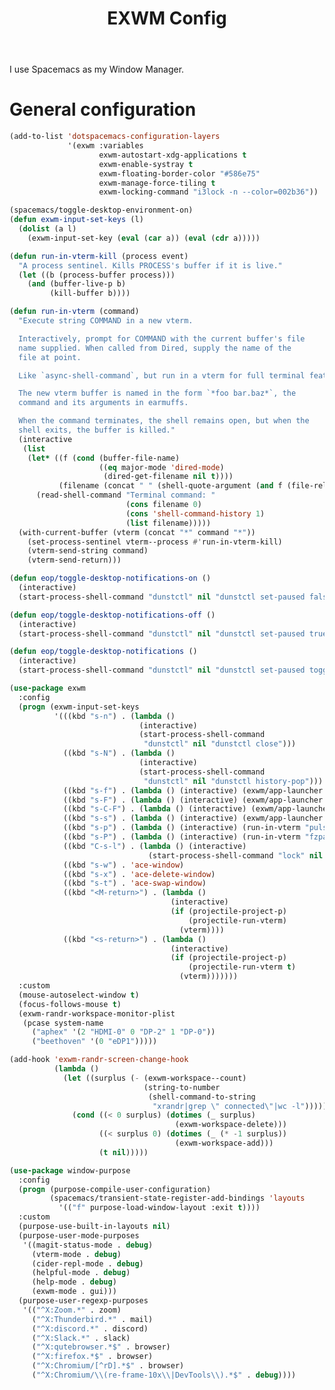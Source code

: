 #+TITLE: EXWM Config

I use Spacemacs as my Window Manager.

* General configuration
  #+begin_src emacs-lisp :tangle .tangle/layers/exwm.el
    (add-to-list 'dotspacemacs-configuration-layers
                 '(exwm :variables
                        exwm-autostart-xdg-applications t
                        exwm-enable-systray t
                        exwm-floating-border-color "#586e75"
                        exwm-manage-force-tiling t
                        exwm-locking-command "i3lock -n --color=002b36"))
  #+end_src

  #+begin_src emacs-lisp :tangle .tangle/user-config/exwm.el
    (spacemacs/toggle-desktop-environment-on)
    (defun exwm-input-set-keys (l)
      (dolist (a l)
        (exwm-input-set-key (eval (car a)) (eval (cdr a)))))

    (defun run-in-vterm-kill (process event)
      "A process sentinel. Kills PROCESS's buffer if it is live."
      (let ((b (process-buffer process)))
        (and (buffer-live-p b)
             (kill-buffer b))))

    (defun run-in-vterm (command)
      "Execute string COMMAND in a new vterm.

      Interactively, prompt for COMMAND with the current buffer's file
      name supplied. When called from Dired, supply the name of the
      file at point.

      Like `async-shell-command`, but run in a vterm for full terminal features.

      The new vterm buffer is named in the form `*foo bar.baz*`, the
      command and its arguments in earmuffs.

      When the command terminates, the shell remains open, but when the
      shell exits, the buffer is killed."
      (interactive
       (list
        (let* ((f (cond (buffer-file-name)
                        ((eq major-mode 'dired-mode)
                         (dired-get-filename nil t))))
               (filename (concat " " (shell-quote-argument (and f (file-relative-name f))))))
          (read-shell-command "Terminal command: "
                              (cons filename 0)
                              (cons 'shell-command-history 1)
                              (list filename)))))
      (with-current-buffer (vterm (concat "*" command "*"))
        (set-process-sentinel vterm--process #'run-in-vterm-kill)
        (vterm-send-string command)
        (vterm-send-return)))

    (defun eop/toggle-desktop-notifications-on ()
      (interactive)
      (start-process-shell-command "dunstctl" nil "dunstctl set-paused false"))

    (defun eop/toggle-desktop-notifications-off ()
      (interactive)
      (start-process-shell-command "dunstctl" nil "dunstctl set-paused true"))

    (defun eop/toggle-desktop-notifications ()
      (interactive)
      (start-process-shell-command "dunstctl" nil "dunstctl set-paused toggle"))

    (use-package exwm
      :config
      (progn (exwm-input-set-keys
              '(((kbd "s-n") . (lambda ()
                                 (interactive)
                                 (start-process-shell-command
                                  "dunstctl" nil "dunstctl close")))
                ((kbd "s-N") . (lambda ()
                                 (interactive)
                                 (start-process-shell-command
                                  "dunstctl" nil "dunstctl history-pop")))
                ((kbd "s-f") . (lambda () (interactive) (exwm/app-launcher "qutebrowser")))
                ((kbd "s-F") . (lambda () (interactive) (exwm/app-launcher "chromium")))
                ((kbd "s-C-F") . (lambda () (interactive) (exwm/app-launcher "firefox")))
                ((kbd "s-s") . (lambda () (interactive) (exwm/app-launcher "slack")))
                ((kbd "s-p") . (lambda () (interactive) (run-in-vterm "pulsemixer && exit")))
                ((kbd "s-P") . (lambda () (interactive) (run-in-vterm "fzpass && exit")))
                ((kbd "C-s-l") . (lambda () (interactive)
                                   (start-process-shell-command "lock" nil exwm-locking-command)))
                ((kbd "s-w") . 'ace-window)
                ((kbd "s-x") . 'ace-delete-window)
                ((kbd "s-t") . 'ace-swap-window)
                ((kbd "<M-return>") . (lambda ()
                                        (interactive)
                                        (if (projectile-project-p)
                                            (projectile-run-vterm)
                                          (vterm))))
                ((kbd "<s-return>") . (lambda ()
                                        (interactive)
                                        (if (projectile-project-p)
                                            (projectile-run-vterm t)
                                          (vterm)))))))
      :custom
      (mouse-autoselect-window t)
      (focus-follows-mouse t)
      (exwm-randr-workspace-monitor-plist
       (pcase system-name
         ("aphex" '(2 "HDMI-0" 0 "DP-2" 1 "DP-0"))
         ("beethoven" '(0 "eDP1")))))

    (add-hook 'exwm-randr-screen-change-hook
              (lambda ()
                (let ((surplus (- (exwm-workspace--count)
                                  (string-to-number
                                   (shell-command-to-string
                                    "xrandr|grep \" connected\"|wc -l")))))
                  (cond ((< 0 surplus) (dotimes (_ surplus)
                                         (exwm-workspace-delete)))
                        ((< surplus 0) (dotimes (_ (* -1 surplus))
                                         (exwm-workspace-add)))
                        (t nil)))))

    (use-package window-purpose
      :config
      (progn (purpose-compile-user-configuration)
             (spacemacs/transient-state-register-add-bindings 'layouts
               '(("f" purpose-load-window-layout :exit t))))
      :custom
      (purpose-use-built-in-layouts nil)
      (purpose-user-mode-purposes
       '((magit-status-mode . debug)
         (vterm-mode . debug)
         (cider-repl-mode . debug)
         (helpful-mode . debug)
         (help-mode . debug)
         (exwm-mode . gui)))
      (purpose-user-regexp-purposes
       '(("^X:Zoom.*" . zoom)
         ("^X:Thunderbird.*" . mail)
         ("^X:discord.*" . discord)
         ("^X:Slack.*" . slack)
         ("^X:qutebrowser.*$" . browser)
         ("^X:firefox.*$" . browser)
         ("^X:Chromium/[^rD].*$" . browser)
         ("^X:Chromium/\\(re-frame-10x\\|DevTools\\).*$" . debug))))
  #+end_src
